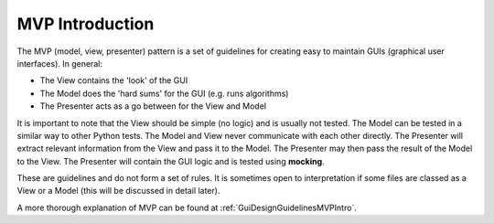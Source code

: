 ================
MVP Introduction
================

The MVP (model, view, presenter) pattern is a set of guidelines for
creating easy to maintain GUIs (graphical user interfaces). In
general:

- The View contains the 'look' of the GUI
- The Model does the 'hard sums' for the GUI (e.g. runs algorithms)
- The Presenter acts as a go between for the View and Model

It is important to note that the View should be simple (no logic) and
is usually not tested. The Model can be tested in a similar way to
other Python tests. The Model and View never communicate with each
other directly. The Presenter will extract relevant information from
the View and pass it to the Model. The Presenter may then pass the
result of the Model to the View. The Presenter will contain the GUI
logic and is tested using **mocking**.

These are guidelines and do not form a set of rules. It is sometimes
open to interpretation if some files are classed as a View or a Model
(this will be discussed in detail later).

A more thorough explanation of MVP can be found at
:ref:`GuiDesignGuidelinesMVPIntro`.
